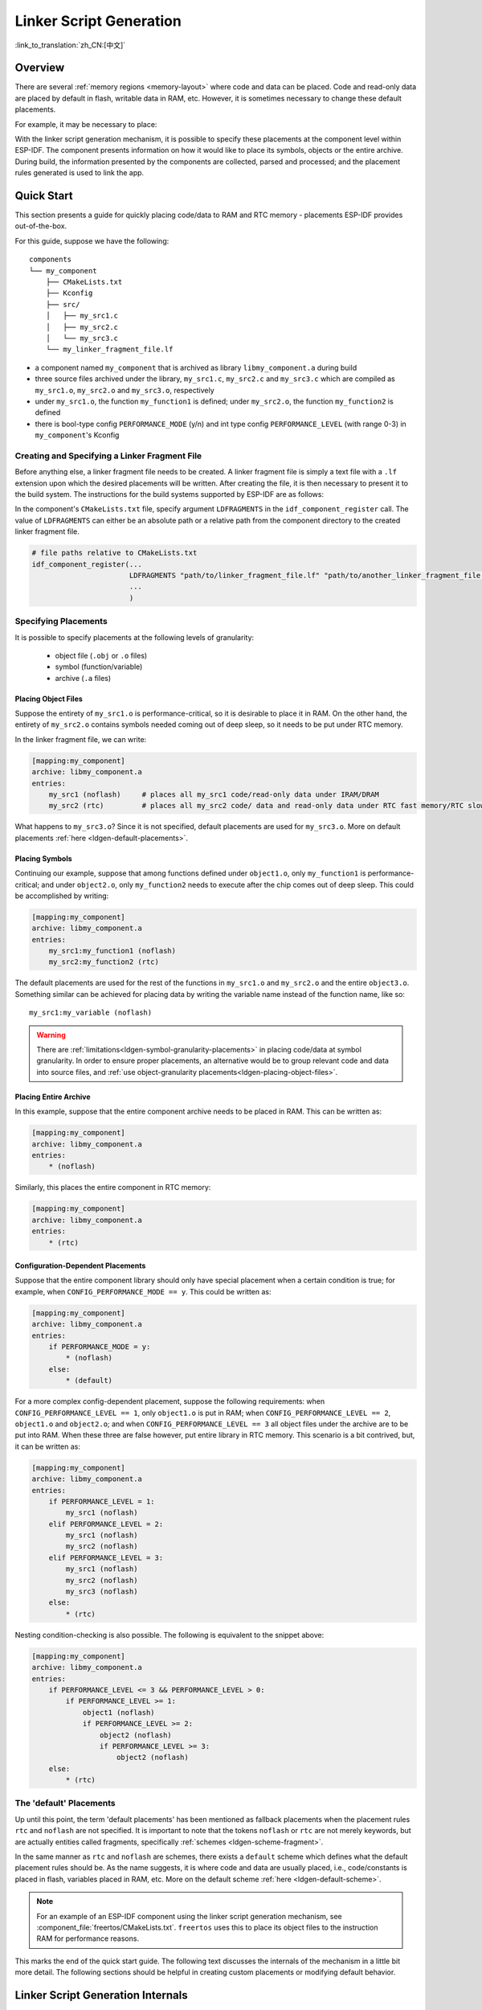 Linker Script Generation
========================

:link_to_translation:`zh_CN:[中文]`

Overview
--------

There are several :ref:`memory regions <memory-layout>` where code and data can be placed. Code and read-only data are placed by default in flash, writable data in RAM, etc. However, it is sometimes necessary to change these default placements.

For example, it may be necessary to place:

.. list::

    * critical code in RAM for performance reasons.
    * executable code in IRAM so that it can be ran while cache is disabled.
    :ESP_ROM_SUPPORT_DEEP_SLEEP_WAKEUP_STUB: * code in RTC memory for use in a wake stub.
    :SOC_ULP_SUPPORTED: * code in RTC memory for use by the ULP coprocessor.

With the linker script generation mechanism, it is possible to specify these placements at the component level within ESP-IDF. The component presents information on how it would like to place its symbols, objects or the entire archive. During build, the information presented by the components are collected, parsed and processed; and the placement rules generated is used to link the app.

Quick Start
------------

This section presents a guide for quickly placing code/data to RAM and RTC memory - placements ESP-IDF provides out-of-the-box.

For this guide, suppose we have the following::

    components
    └── my_component
        ├── CMakeLists.txt
        ├── Kconfig
        ├── src/
        │   ├── my_src1.c
        │   ├── my_src2.c
        │   └── my_src3.c
        └── my_linker_fragment_file.lf

- a component named ``my_component`` that is archived as library ``libmy_component.a`` during build
- three source files archived under the library, ``my_src1.c``, ``my_src2.c`` and ``my_src3.c`` which are compiled as ``my_src1.o``, ``my_src2.o`` and ``my_src3.o``, respectively
- under ``my_src1.o``, the function ``my_function1`` is defined; under ``my_src2.o``, the function ``my_function2`` is defined
- there is bool-type config ``PERFORMANCE_MODE`` (y/n) and int type config ``PERFORMANCE_LEVEL`` (with range 0-3) in ``my_component``'s Kconfig

Creating and Specifying a Linker Fragment File
^^^^^^^^^^^^^^^^^^^^^^^^^^^^^^^^^^^^^^^^^^^^^^

Before anything else, a linker fragment file needs to be created. A linker fragment file is simply a text file with a ``.lf`` extension upon which the desired placements will be written. After creating the file, it is then necessary to present it to the build system. The instructions for the build systems supported by ESP-IDF are as follows:

In the component's ``CMakeLists.txt`` file, specify argument ``LDFRAGMENTS`` in the ``idf_component_register`` call. The value of ``LDFRAGMENTS`` can either be an absolute path or a relative path from the component directory to the created linker fragment file.

.. code-block:: cmake

    # file paths relative to CMakeLists.txt
    idf_component_register(...
                           LDFRAGMENTS "path/to/linker_fragment_file.lf" "path/to/another_linker_fragment_file.lf"
                           ...
                           )


Specifying Placements
^^^^^^^^^^^^^^^^^^^^^

It is possible to specify placements at the following levels of granularity:

    - object file (``.obj`` or ``.o`` files)
    - symbol (function/variable)
    - archive (``.a`` files)

.. _ldgen-placing-object-files :

Placing Object Files
""""""""""""""""""""

Suppose the entirety of ``my_src1.o`` is performance-critical, so it is desirable to place it in RAM. On the other hand, the entirety of ``my_src2.o`` contains symbols needed coming out of deep sleep, so it needs to be put under RTC memory.

In the linker fragment file, we can write:

.. code-block:: none

    [mapping:my_component]
    archive: libmy_component.a
    entries:
        my_src1 (noflash)     # places all my_src1 code/read-only data under IRAM/DRAM
        my_src2 (rtc)         # places all my_src2 code/ data and read-only data under RTC fast memory/RTC slow memory

What happens to ``my_src3.o``? Since it is not specified, default placements are used for ``my_src3.o``. More on default placements :ref:`here <ldgen-default-placements>`.

Placing Symbols
""""""""""""""""

Continuing our example, suppose that among functions defined under ``object1.o``, only ``my_function1`` is performance-critical; and under ``object2.o``, only ``my_function2`` needs to execute after the chip comes out of deep sleep. This could be accomplished by writing:

.. code-block:: none

    [mapping:my_component]
    archive: libmy_component.a
    entries:
        my_src1:my_function1 (noflash)
        my_src2:my_function2 (rtc)

The default placements are used for the rest of the functions in ``my_src1.o`` and ``my_src2.o`` and the entire ``object3.o``. Something similar can be achieved for placing data by writing the variable name instead of the function name, like so::

       my_src1:my_variable (noflash)

.. warning::

    There are :ref:`limitations<ldgen-symbol-granularity-placements>` in placing code/data at symbol granularity. In order to ensure proper placements, an alternative would be to group relevant code and data into source files, and :ref:`use object-granularity placements<ldgen-placing-object-files>`.

Placing Entire Archive
"""""""""""""""""""""""

In this example, suppose that the entire component archive needs to be placed in RAM. This can be written as:

.. code-block:: none

    [mapping:my_component]
    archive: libmy_component.a
    entries:
        * (noflash)

Similarly, this places the entire component in RTC memory:

.. code-block:: none

    [mapping:my_component]
    archive: libmy_component.a
    entries:
        * (rtc)


.. _ldgen-conditional-placements:

Configuration-Dependent Placements
""""""""""""""""""""""""""""""""""

Suppose that the entire component library should only have special placement when a certain condition is true; for example, when ``CONFIG_PERFORMANCE_MODE == y``. This could be written as:

.. code-block:: none

    [mapping:my_component]
    archive: libmy_component.a
    entries:
        if PERFORMANCE_MODE = y:
            * (noflash)
        else:
            * (default)

For a more complex config-dependent placement, suppose the following requirements: when ``CONFIG_PERFORMANCE_LEVEL == 1``, only ``object1.o`` is put in RAM; when ``CONFIG_PERFORMANCE_LEVEL == 2``, ``object1.o`` and ``object2.o``; and when ``CONFIG_PERFORMANCE_LEVEL == 3`` all object files under the archive are to be put into RAM. When these three are false however, put entire library in RTC memory. This scenario is a bit contrived, but, it can be written as:

.. code-block:: none

    [mapping:my_component]
    archive: libmy_component.a
    entries:
        if PERFORMANCE_LEVEL = 1:
            my_src1 (noflash)
        elif PERFORMANCE_LEVEL = 2:
            my_src1 (noflash)
            my_src2 (noflash)
        elif PERFORMANCE_LEVEL = 3:
            my_src1 (noflash)
            my_src2 (noflash)
            my_src3 (noflash)
        else:
            * (rtc)

Nesting condition-checking is also possible. The following is equivalent to the snippet above:

.. code-block:: none

    [mapping:my_component]
    archive: libmy_component.a
    entries:
        if PERFORMANCE_LEVEL <= 3 && PERFORMANCE_LEVEL > 0:
            if PERFORMANCE_LEVEL >= 1:
                object1 (noflash)
                if PERFORMANCE_LEVEL >= 2:
                    object2 (noflash)
                    if PERFORMANCE_LEVEL >= 3:
                        object2 (noflash)
        else:
            * (rtc)

.. _ldgen-default-placements:

The 'default' Placements
^^^^^^^^^^^^^^^^^^^^^^^^^^^

Up until this point, the term  'default placements' has been mentioned as fallback placements when the placement rules ``rtc`` and ``noflash`` are not specified. It is important to note that the tokens ``noflash`` or ``rtc`` are not merely keywords, but are actually entities called fragments, specifically :ref:`schemes <ldgen-scheme-fragment>`.

In the same manner as ``rtc`` and ``noflash`` are schemes, there exists a ``default`` scheme which defines what the default placement rules should be. As the name suggests, it is where code and data are usually placed, i.e., code/constants is placed in flash, variables placed in RAM, etc.  More on the default scheme :ref:`here <ldgen-default-scheme>`.

.. note::

    For an example of an ESP-IDF component using the linker script generation mechanism, see :component_file:`freertos/CMakeLists.txt`. ``freertos`` uses this to place its object files to the instruction RAM for performance reasons.

This marks the end of the quick start guide. The following text discusses the internals of the mechanism in a little bit more detail. The following sections should be helpful in creating custom placements or modifying default behavior.

Linker Script Generation Internals
----------------------------------

Linking is the last step in the process of turning C/C++ source files into an executable. It is performed by the toolchain's linker, and accepts linker scripts which specify code/data placements, among other things. With the linker script generation mechanism, this process is no different, except that the linker script passed to the linker is dynamically generated from: (1) the collected :ref:`linker fragment files <ldgen-linker-fragment-files>` and (2) :ref:`linker script template <ldgen-linker-script-template>`.

.. note::

    The tool that implements the linker script generation mechanism lives under :idf:`tools/ldgen`.

.. _ldgen-linker-fragment-files :

Linker Fragment Files
^^^^^^^^^^^^^^^^^^^^^

As mentioned in the quick start guide, fragment files are simple text files with the ``.lf`` extension containing the desired placements. This is a simplified description of what fragment files contain, however. What fragment files actually contain are 'fragments'. Fragments are entities which contain pieces of information which, when put together, form placement rules that tell where to place sections of object files in the output binary. There are three types of fragments: :ref:`sections <ldgen-sections-fragment>`, :ref:`scheme <ldgen-scheme-fragment>` and :ref:`mapping <ldgen-mapping-fragment>`.

Grammar
"""""""

The three fragment types share a common grammar:

.. code-block:: none

    [type:name]
    key: value
    key:
        value
        value
        value
        ...

- type: Corresponds to the fragment type, can either be ``sections``, ``scheme`` or ``mapping``.
- name: The name of the fragment, should be unique for the specified fragment type.
- key, value: Contents of the fragment; each fragment type may support different keys and different grammars for the key values.

    - For :ref:`sections <ldgen-sections-fragment>` and :ref:`scheme <ldgen-scheme-fragment>`, the only supported key is ``entries``
    - For :ref:`mappings <ldgen-mapping-fragment>`, both ``archive`` and ``entries`` are supported.

.. note::

    In cases where multiple fragments of the same type and name are encountered, an exception is thrown.

.. note::

    The only valid characters for fragment names and keys are alphanumeric characters and underscore.

.. _ldgen-condition-checking :

**Condition Checking**

Condition checking enable the linker script generation to be configuration-aware. Depending on whether expressions involving configuration values are true or not, a particular set of values for a key can be used. The evaluation uses ``eval_string`` from kconfiglib package and adheres to its required syntax and limitations. Supported operators are as follows:

    - comparison
        - LessThan ``<``
        - LessThanOrEqualTo ``<=``
        - MoreThan ``>``
        - MoreThanOrEqualTo ``>=``
        - Equal ``=``
        - NotEqual ``!=``
    - logical
        - Or ``||``
        - And ``&&``
        - Negation ``!``
    - grouping
        - Parenthesis ``()``

Condition checking behaves as you would expect an ``if...elseif/elif...else`` block in other languages. Condition-checking is possible for both key values and entire fragments. The two sample fragments below are equivalent:

.. code-block:: none

    # Value for keys is dependent on config
    [type:name]
    key_1:
        if CONDITION = y:
            value_1
        else:
            value_2
    key_2:
        if CONDITION = y:
            value_a
        else:
            value_b

.. code-block:: none

    # Entire fragment definition is dependent on config
    if CONDITION = y:
        [type:name]
        key_1:
            value_1
        key_2:
            value_a
    else:
        [type:name]
        key_1:
            value_2
        key_2:
            value_b

**Comments**

Comment in linker fragment files begin with ``#``. Like in other languages, comment are used to provide helpful descriptions and documentation and are ignored during processing.

Types
"""""

.. _ldgen-sections-fragment :

**Sections**

Sections fragments defines a list of object file sections that the GCC compiler emits. It may be a default section (e.g., ``.text``, ``.data``) or it may be user defined section through the ``__attribute__`` keyword.

The use of an optional '+' indicates the inclusion of the section in the list, as well as sections that start with it. This is the preferred method over listing both explicitly.

.. code-block:: none

    [sections:name]
    entries:
        .section+
        .section
        ...

Example:

.. code-block:: none

    # Non-preferred
    [sections:text]
    entries:
        .text
        .text.*
        .literal
        .literal.*

    # Preferred, equivalent to the one above
    [sections:text]
    entries:
        .text+              # means .text and .text.*
        .literal+           # means .literal and .literal.*

.. _ldgen-scheme-fragment :

**Scheme**

Scheme fragments define what ``target`` a sections fragment is assigned to.

.. code-block:: none

    [scheme:name]
    entries:
        sections -> target
        sections -> target
        ...

Example:

.. code-block:: none

    [scheme:noflash]
    entries:
        text -> iram0_text          # the entries under the sections fragment named text will go to iram0_text
        rodata -> dram0_data        # the entries under the sections fragment named rodata will go to dram0_data

.. _ldgen-default-scheme:

The ``default`` scheme

There exists a special scheme with the name ``default``. This scheme is special because catch-all placement rules are generated from its entries. This means that, if one of its entries is ``text -> flash_text``, the placement rule will be generated for the target ``flash_text``.

.. code-block:: none

    *(.literal .literal.* .text .text.*)

These catch-all rules then effectively serve as fallback rules for those whose mappings were not specified.


The ``default scheme`` is defined in :component_file:`esp_system/app.lf`. The ``noflash`` and ``rtc`` scheme fragments which are
built-in schemes referenced in the quick start guide are also defined in this file.


.. _ldgen-mapping-fragment :

**Mapping**

Mapping fragments define what scheme fragment to use for mappable entities, i.e., object files, function names, variable names, archives.

.. code-block:: none

    [mapping:name]
    archive: archive                # output archive file name, as built (i.e., libxxx.a)
    entries:
        object:symbol (scheme)      # symbol granularity
        object (scheme)             # object granularity
        * (scheme)                  # archive granularity

There are three levels of placement granularity:

    - symbol: The object file name and symbol name are specified. The symbol name can be a function name or a variable name.
    - object: Only the object file name is specified.
    - archive: ``*`` is specified, which is a short-hand for all the object files under the archive.

To know what an entry means, let us expand a sample object-granularity placement:

.. code-block:: none

    object (scheme)

Then expanding the scheme fragment from its entries definitions, we have:

.. code-block:: none

    object (sections -> target,
            sections -> target,
            ...)

Expanding the sections fragment with its entries definition:

.. code-block:: none

    object (.section,      # given this object file
            .section,      # put its sections listed here at this
            ... -> target, # target

            .section,
            .section,      # same should be done for these sections
            ... -> target,

            ...)           # and so on

Example:

.. code-block:: none

    [mapping:map]
    archive: libfreertos.a
    entries:
        * (noflash)

Aside from the entity and scheme, flags can also be specified in an entry. The following flags are supported (note: <> = argument name, [] = optional):

1. ALIGN(<alignment>[, pre, post])

    Align the placement by the amount specified in ``alignment``. Generates

.. code-block::none

    . = ALIGN(<alignment>)

    before and/or after (depending whether ``pre``, ``post`` or both are specified) the input section description generated from the mapping fragment entry. If neither 'pre' or 'post' is specified, the alignment command is generated before the input section description. Order sensitive.

2. SORT([<sort_by_first>, <sort_by_second>])

    Emits ``SORT_BY_NAME``, ``SORT_BY_ALIGNMENT``, ``SORT_BY_INIT_PRIORITY`` or ``SORT`` in the input section description.

    Possible values for ``sort_by_first`` and ``sort_by_second`` are: ``name``, ``alignment``, ``init_priority``.

    If both ``sort_by_first`` and ``sort_by_second`` are not specified, the input sections are sorted by name. If both are specified, then the nested sorting follows the same rules discussed in https://sourceware.org/binutils/docs/ld/Input-Section-Wildcards.html.

3. KEEP()

    Prevent the linker from discarding the placement by surrounding the input section description with KEEP command. See https://sourceware.org/binutils/docs/ld/Input-Section-Keep.html for more details.

4.SURROUND(<name>)

    Generate symbols before and after the placement. The generated symbols follow the naming ``_<name>_start`` and ``_<name>_end``. For example, if ``name`` == sym1,

.. code-block::none

    _sym1_start = ABSOLUTE(.)
    ...
    _sym2_end = ABSOLUTE(.)

    These symbols can then be referenced from C/C++ code. Order sensitive.

When adding flags, the specific ``section -> target`` in the scheme needs to be specified. For multiple ``section -> target``, use a comma as a separator. For example,

.. code-block:: none

    # Notes:
    # A. semicolon after entity-scheme
    # B. comma before section2 -> target2
    # C. section1 -> target1 and section2 -> target2 should be defined in entries of scheme1
    entity1 (scheme1);
        section1 -> target1 KEEP() ALIGN(4, pre, post),
        section2 -> target2 SURROUND(sym) ALIGN(4, post) SORT()

Putting it all together, the following mapping fragment, for example,

.. code-block:: none

    [mapping:name]
    archive: lib1.a
    entries:
        obj1 (noflash);
            rodata -> dram0_data KEEP() SORT() ALIGN(8) SURROUND(my_sym)

generates an output on the linker script:

.. code-block:: none

    . = ALIGN(8)
    _my_sym_start = ABSOLUTE(.)
    KEEP(lib1.a:obj1.*( SORT(.rodata) SORT(.rodata.*) ))
    _my_sym_end = ABSOLUTE(.)

Note that ALIGN and SURROUND, as mentioned in the flag descriptions, are order sensitive. Therefore, if for the same mapping fragment these two are switched, the following is generated instead:

.. code-block:: none

    _my_sym_start = ABSOLUTE(.)
    . = ALIGN(8)
    KEEP(lib1.a:obj1.*( SORT(.rodata) SORT(.rodata.*) ))
    _my_sym_end = ABSOLUTE(.)

.. _ldgen-symbol-granularity-placements :

On Symbol-Granularity Placements
""""""""""""""""""""""""""""""""

Symbol granularity placements is possible due to compiler flags ``-ffunction-sections`` and ``-ffdata-sections``. ESP-IDF compiles with these flags by default.
If the user opts to remove these flags, then the symbol-granularity placements will not work. Furthermore, even with the presence of these flags, there are still other limitations to keep in mind due to the dependence on the compiler's emitted output sections.

For example, with ``-ffunction-sections``, separate sections are emitted for each function; with section names predictably constructed i.e., ``.text.{func_name}`` and ``.literal.{func_name}``. This is not the case for string literals within the function, as they go to pooled or generated section names.

With ``-fdata-sections``, for global scope data the compiler predictably emits either ``.data.{var_name}``, ``.rodata.{var_name}`` or ``.bss.{var_name}``; and so ``Type I`` mapping entry works for these.
However, this is not the case for static data declared in function scope, as the generated section name is a result of mangling the variable name with some other information.

.. _ldgen-linker-script-template :

Linker Script Template
^^^^^^^^^^^^^^^^^^^^^^

The linker script template is the skeleton in which the generated placement rules are put into. It is an otherwise ordinary linker script, with a specific marker syntax that indicates where the generated placement rules are placed.

To reference the placement rules collected under a ``target`` token, the following syntax is used:

.. only:: SOC_MEM_NON_CONTIGUOUS_SRAM

    .. code-block:: none

        arrays[target]      /* refers to objects under the SURROUND keyword */
        mapping[target]     /* refers to all other data */

.. only:: not SOC_MEM_NON_CONTIGUOUS_SRAM

    .. code-block:: none

        mapping[target]

Example:

The example below is an excerpt from a possible linker script template. It defines an output section ``.iram0.text``, and inside is a marker referencing the target ``iram0_text``.

.. only:: SOC_MEM_NON_CONTIGUOUS_SRAM

    .. code-block:: none

        .iram0.text :
        {
            /* Code marked as running out of IRAM */
            _iram_text_start = ABSOLUTE(.);

            /* Markers referencing iram0_text */
            arrays[iram0_text]
            mapping[iram0_text]

            _iram_text_end = ABSOLUTE(.);
        } > iram0_0_seg

.. only:: not SOC_MEM_NON_CONTIGUOUS_SRAM

    .. code-block:: none

        .iram0.text :
        {
            /* Code marked as running out of IRAM */
            _iram_text_start = ABSOLUTE(.);

            /* Marker referencing iram0_text */
            mapping[iram0_text]

            _iram_text_end = ABSOLUTE(.);
        } > iram0_0_seg

Suppose the generator collected the fragment definitions below:

.. code-block:: none

    [sections:text]
        .text+
        .literal+

    [sections:iram]
        .iram1+

    [scheme:default]
    entries:
        text -> flash_text
        iram -> iram0_text

    [scheme:noflash]
    entries:
        text -> iram0_text

    [mapping:freertos]
    archive: libfreertos.a
    entries:
        * (noflash)

Then the corresponding excerpt from the generated linker script will be as follows:

.. code-block:: c

    .iram0.text :
    {
        /* Code marked as running out of IRAM */
        _iram_text_start = ABSOLUTE(.);

        /* Placement rules generated from the processed fragments, placed where the marker was in the template */
        *(.iram1 .iram1.*)
        *libfreertos.a:(.literal .text .literal.* .text.*)

        _iram_text_end = ABSOLUTE(.);
    } > iram0_0_seg

``*libfreertos.a:(.literal .text .literal.* .text.*)``

    Rule generated from the entry ``* (noflash)`` of the ``freertos`` mapping fragment. All ``text`` sections of all object files under the archive ``libfreertos.a`` will be collected under the target ``iram0_text`` (as per the ``noflash`` scheme) and placed wherever in the template ``iram0_text`` is referenced by a marker.

``*(.iram1 .iram1.*)``

    Rule generated from the default scheme entry ``iram -> iram0_text``. Since the default scheme specifies an ``iram -> iram0_text`` entry, it too is placed wherever ``iram0_text`` is referenced by a marker. Since it is a rule generated from the default scheme, it comes first among all other rules collected under the same target name.

.. only:: not esp32c5

    The linker script template currently used is :component_file:`esp_system/ld/{IDF_TARGET_PATH_NAME}/sections.ld.in`; the generated output script ``sections.ld`` is put under its build directory.

.. only:: esp32c5

    The linker script template currently used is :component_file:`esp_system/ld/esp32c5/beta3/sections.ld.in`; the generated output script ``sections.ld`` is put under its build directory.
